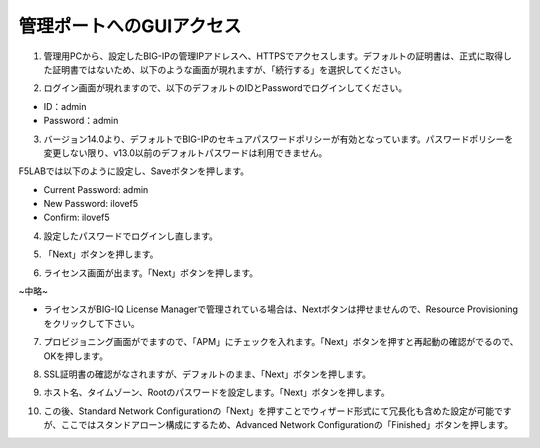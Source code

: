 管理ポートへのGUIアクセス
===========================

(1)	管理用PCから、設定したBIG-IPの管理IPアドレスへ、HTTPSでアクセスします。デフォルトの証明書は、正式に取得した証明書ではないため、以下のような画面が現れますが、「続行する」を選択してください。

.. image:: images/mod2-1-1.png
   :scale: 40%

(2)	ログイン画面が現れますので、以下のデフォルトのIDとPasswordでログインしてください。

- ID：admin
- Password：admin

.. image:: images/mod2-1-2.png
   :scale: 40%

(3)	バージョン14.0より、デフォルトでBIG-IPのセキュアパスワードポリシーが有効となっています。パスワードポリシーを変更しない限り、v13.0以前のデフォルトパスワードは利用できません。

F5LABでは以下のように設定し、Saveボタンを押します。

- Current Password: admin
- New Password: ilovef5
- Confirm: ilovef5

.. image:: images/mod2-1-3.png
   :scale: 40%

(4)	設定したパスワードでログインし直します。

.. image:: images/mod2-1-4.png
   :scale: 40%

(5)	「Next」ボタンを押します。

.. image:: images/mod2-1-5.png
   :scale: 40%

(6)	ライセンス画面が出ます。「Next」ボタンを押します。

.. image:: images/mod2-1-6.png
   :scale: 40%

~中略~

.. image:: images/mod2-1-7.png
   :scale: 40%

- ライセンスがBIG-IQ License Managerで管理されている場合は、Nextボタンは押せませんので、Resource Provisioningをクリックして下さい。

(7)	プロビジョニング画面がでますので、「APM」にチェックを入れます。「Next」ボタンを押すと再起動の確認がでるので、OKを押します。

.. image:: images/mod2-1-8.png
   :scale: 40%

(8)	SSL証明書の確認がなされますが、デフォルトのまま、「Next」ボタンを押します。

.. image:: images/mod2-1-9.png
   :scale: 40%

(9)	ホスト名、タイムゾーン、Rootのパスワードを設定します。「Next」ボタンを押します。

.. image:: images/mod2-1-10.png
   :scale: 40%

(10)	この後、Standard Network Configurationの「Next」を押すことでウィザード形式にて冗長化も含めた設定が可能ですが、ここではスタンドアローン構成にするため、Advanced Network Configurationの「Finished」ボタンを押します。

.. image:: images/mod2-1-11.png
   :scale: 40%